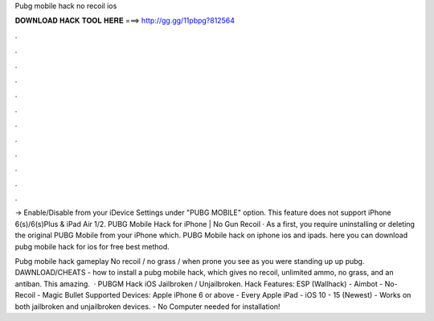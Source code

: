 Pubg mobile hack no recoil ios



𝐃𝐎𝐖𝐍𝐋𝐎𝐀𝐃 𝐇𝐀𝐂𝐊 𝐓𝐎𝐎𝐋 𝐇𝐄𝐑𝐄 ===> http://gg.gg/11pbpg?812564



.



.



.



.



.



.



.



.



.



.



.



.

-> Enable/Disable from your iDevice Settings under "PUBG MOBILE" option. This feature does not support iPhone 6(s)/6(s)Plus & iPad Air 1/2. PUBG Mobile Hack for iPhone | No Gun Recoil · As a first, you require uninstalling or deleting the original PUBG Mobile from your iPhone which. PUBG Mobile hack on iphone ios and ipads. here you can download pubg mobile hack for ios for free best method.

Pubg mobile hack gameplay No recoil / no grass / when prone you see as you were standing up up pubg. DAWNLOAD/CHEATS -  how to install a pubg mobile hack, which gives no recoil, unlimited ammo, no grass, and an antiban. This amazing.  · PUBGM Hack iOS Jailbroken / Unjailbroken. Hack Features: ESP (Wallhack) - Aimbot - No-Recoil - Magic Bullet Supported Devices: Apple iPhone 6 or above - Every Apple iPad - iOS 10 - 15 (Newest) - Works on both jailbroken and unjailbroken devices. - No Computer needed for installation!

